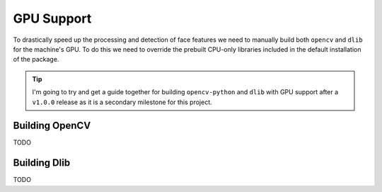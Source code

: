 GPU Support
===========

To drastically speed up the processing and detection of face features we need to
manually build both ``opencv`` and ``dlib`` for the machine's GPU.
To do this we need to override the prebuilt CPU-only libraries included in the default
installation of the package.

.. tip::
   I'm going to try and get a guide together for building ``opencv-python`` and ``dlib``
   with GPU support after a ``v1.0.0`` release as it is a secondary milestone for this
   project.


Building OpenCV
---------------

TODO


Building Dlib
-------------

TODO
